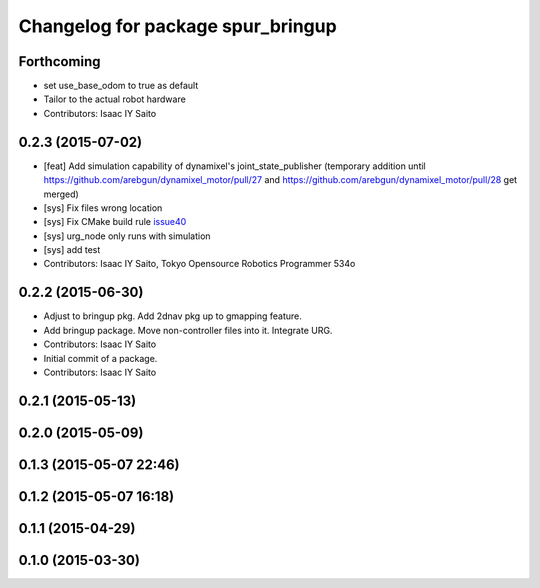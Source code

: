 ^^^^^^^^^^^^^^^^^^^^^^^^^^^^^^^^^^
Changelog for package spur_bringup
^^^^^^^^^^^^^^^^^^^^^^^^^^^^^^^^^^

Forthcoming
-----------
* set use_base_odom to true as default
* Tailor to the actual robot hardware
* Contributors: Isaac IY Saito

0.2.3 (2015-07-02)
------------------
* [feat] Add simulation capability of dynamixel's joint_state_publisher (temporary addition until https://github.com/arebgun/dynamixel_motor/pull/27 and https://github.com/arebgun/dynamixel_motor/pull/28 get merged)
* [sys] Fix files wrong location
* [sys] Fix CMake build rule `issue40 <https://github.com/tork-a/spur/pull/40>`_
* [sys] urg_node only runs with simulation
* [sys] add test
* Contributors: Isaac IY Saito, Tokyo Opensource Robotics Programmer 534o

0.2.2 (2015-06-30)
------------------
* Adjust to bringup pkg. Add 2dnav pkg up to gmapping feature.
* Add bringup package. Move non-controller files into it. Integrate URG.
* Contributors: Isaac IY Saito

* Initial commit of a package. 
* Contributors: Isaac IY Saito

0.2.1 (2015-05-13)
------------------

0.2.0 (2015-05-09)
------------------

0.1.3 (2015-05-07 22:46)
------------------------

0.1.2 (2015-05-07 16:18)
------------------------

0.1.1 (2015-04-29)
------------------

0.1.0 (2015-03-30)
------------------
